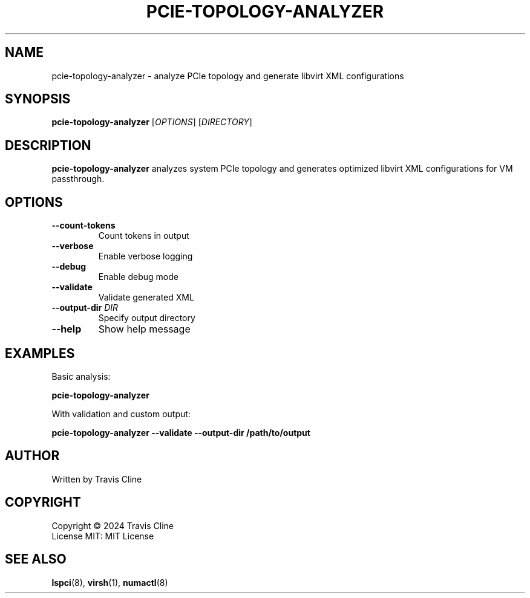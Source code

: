 .TH PCIE-TOPOLOGY-ANALYZER 1 "January 2024" "Version 1.0.0" "User Commands"
.SH NAME
pcie-topology-analyzer \- analyze PCIe topology and generate libvirt XML configurations
.SH SYNOPSIS
.B pcie-topology-analyzer
[\fIOPTIONS\fR]
[\fIDIRECTORY\fR]
.SH DESCRIPTION
.B pcie-topology-analyzer
analyzes system PCIe topology and generates optimized libvirt XML configurations for VM passthrough.
.SH OPTIONS
.TP
.B \-\-count-tokens
Count tokens in output
.TP
.B \-\-verbose
Enable verbose logging
.TP
.B \-\-debug
Enable debug mode
.TP
.B \-\-validate
Validate generated XML
.TP
.B \-\-output-dir \fIDIR\fR
Specify output directory
.TP
.B \-\-help
Show help message
.SH EXAMPLES
.PP
Basic analysis:
.PP
.B pcie-topology-analyzer
.PP
With validation and custom output:
.PP
.B pcie-topology-analyzer \-\-validate \-\-output-dir /path/to/output
.SH AUTHOR
Written by Travis Cline
.SH COPYRIGHT
Copyright \(co 2024 Travis Cline
.br
License MIT: MIT License
.SH SEE ALSO
.BR lspci (8),
.BR virsh (1),
.BR numactl (8)

